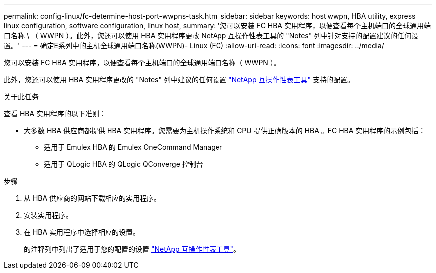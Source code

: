 ---
permalink: config-linux/fc-determine-host-port-wwpns-task.html 
sidebar: sidebar 
keywords: host wwpn, HBA utility, express linux configuration, software configuration, linux host, 
summary: '您可以安装 FC HBA 实用程序，以便查看每个主机端口的全球通用端口名称 \ （ WWPN ）。此外，您还可以使用 HBA 实用程序更改 NetApp 互操作性表工具的 "Notes" 列中针对支持的配置建议的任何设置。' 
---
= 确定E系列中的主机全球通用端口名称(WWPN)- Linux (FC)
:allow-uri-read: 
:icons: font
:imagesdir: ../media/


[role="lead"]
您可以安装 FC HBA 实用程序，以便查看每个主机端口的全球通用端口名称（ WWPN ）。

此外，您还可以使用 HBA 实用程序更改的 "Notes" 列中建议的任何设置 https://mysupport.netapp.com/matrix["NetApp 互操作性表工具"^] 支持的配置。

.关于此任务
查看 HBA 实用程序的以下准则：

* 大多数 HBA 供应商都提供 HBA 实用程序。您需要为主机操作系统和 CPU 提供正确版本的 HBA 。FC HBA 实用程序的示例包括：
+
** 适用于 Emulex HBA 的 Emulex OneCommand Manager
** 适用于 QLogic HBA 的 QLogic QConverge 控制台




.步骤
. 从 HBA 供应商的网站下载相应的实用程序。
. 安装实用程序。
. 在 HBA 实用程序中选择相应的设置。
+
的注释列中列出了适用于您的配置的设置 https://mysupport.netapp.com/matrix["NetApp 互操作性表工具"^]。


